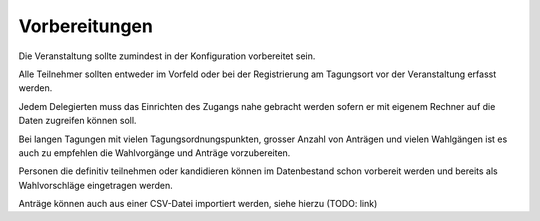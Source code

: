 Vorbereitungen
--------------
Die Veranstaltung sollte zumindest in der Konfiguration vorbereitet sein.

Alle Teilnehmer sollten entweder im Vorfeld oder bei der Registrierung am Tagungsort vor der Veranstaltung erfasst werden.

Jedem Delegierten muss das Einrichten des Zugangs nahe gebracht werden sofern er mit eigenem Rechner auf die Daten zugreifen können soll.

Bei langen Tagungen mit vielen Tagungsordnungspunkten, grosser Anzahl von Anträgen und vielen Wahlgängen ist es auch zu empfehlen die Wahlvorgänge und Anträge vorzubereiten.

Personen die definitiv teilnehmen oder kandidieren können im Datenbestand schon vorbereit werden und bereits als Wahlvorschläge eingetragen werden.

Anträge können auch aus einer CSV-Datei importiert werden, siehe hierzu (TODO: link)